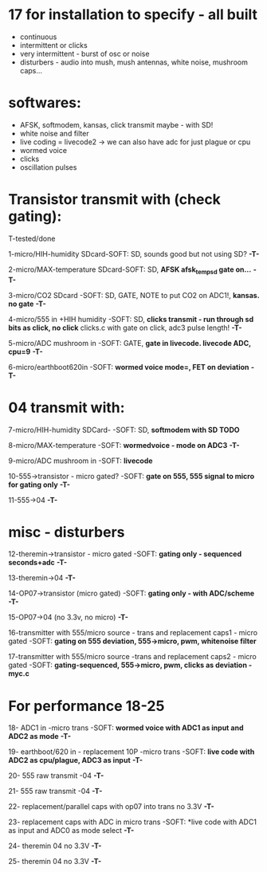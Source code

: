 * 17 for installation to specify - all built

- continuous
- intermittent or clicks
- very intermittent - burst of osc or noise
- disturbers - audio into mush, mush antennas, white noise, mushroom caps...

* softwares: 

- AFSK, softmodem, kansas, click transmit maybe - with SD!
- white noise and filter
- live coding = livecode2 -> we can also have adc for just plague or cpu
- wormed voice
- clicks
- oscillation pulses

* Transistor transmit with (check gating):

T-tested/done

1-micro/HIH-humidity SDcard-SOFT: SD, sounds good but not using SD? *-T-*

2-micro/MAX-temperature SDcard-SOFT: SD, *AFSK afsk_temp_sd gate on...* *-T-*

3-micro/CO2 SDcard -SOFT: SD, GATE, NOTE to put CO2 on ADC1!, *kansas. no gate* *-T-*

4-micro/555 in +HIH humidity -SOFT: SD, *clicks transmit - run through sd bits as click, no click* clicks.c with gate on click, adc3 pulse length! *-T-*

5-micro/ADC mushroom in -SOFT: GATE, *gate in livecode. livecode ADC, cpu=9* *-T-*

6-micro/earthboot620in -SOFT: *wormed voice mode=, FET on deviation* *-T-*

* 04 transmit with:

7-micro/HIH-humidity SDCard-  -SOFT: SD, *softmodem with SD TODO*

8-micro/MAX-temperature -SOFT: *wormedvoice - mode on ADC3* *-T-*

9-micro/ADC mushroom in -SOFT: *livecode*

10-555->transistor - micro gated?  -SOFT: *gate on 555, 555 signal to micro for gating only* *-T-*

11-555->04 *-T-*

* misc - disturbers

12-theremin->transistor - micro gated  -SOFT: *gating only - sequenced seconds+adc*  *-T-*

13-theremin->04 *-T-*

14-OP07->transistor (micro gated) -SOFT: *gating only - with ADC/scheme* *-T-*

15-OP07->04 (no 3.3v, no micro) *-T-*

16-transmitter with 555/micro source - trans and replacement caps1 - micro gated  -SOFT: *gating on 555 deviation, 555->micro, pwm, whitenoise filter*

17-transmitter with 555/micro source -trans and replacement caps2 - micro gated  -SOFT: *gating-sequenced, 555->micro, pwm, clicks as deviation - myc.c*

* For performance 18-25

18- ADC1 in -micro trans -SOFT: *wormed voice with ADC1 as input and ADC2 as mode*  *-T-*

19- earthboot/620 in - replacement 10P -micro trans  -SOFT: *live code with ADC2 as cpu/plague, ADC3 as input*  *-T-*

20- 555 raw transmit -04 *-T-*

21- 555 raw transmit -04 *-T-*

22- replacement/parallel caps with op07 into trans no 3.3V *-T-*

23- replacement caps with ADC in micro trans  -SOFT: *live code with ADC1 as input and ADC0 as mode select *-T-*

24- theremin 04 no 3.3V *-T-*

25- theremin 04 no 3.3V *-T-*
